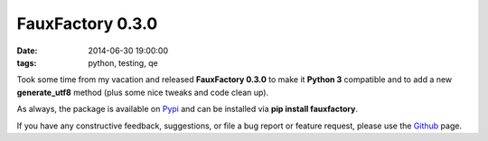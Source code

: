 FauxFactory 0.3.0
#################
:date:   2014-06-30 19:00:00
:tags: python, testing, qe

Took some time from my vacation and released **FauxFactory 0.3.0** to
make it **Python 3** compatible and to add a new **generate\_utf8**
method (plus some nice tweaks and code clean up).

As always, the package is available on
`Pypi <https://pypi.python.org/pypi/fauxfactory/>`__ and can be
installed via **pip install fauxfactory**.

If you have any constructive feedback, suggestions, or file a bug report
or feature request, please use the
`Github <https://github.com/omaciel/fauxfactory>`__ page.
